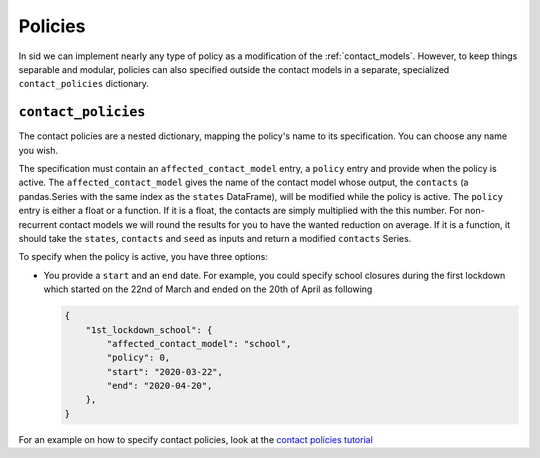 .. _policies:

Policies
========

In sid we can implement nearly any type of policy as a modification of the
:ref:`contact_models`. However, to keep things separable and modular, policies can also
specified outside the contact models in a separate, specialized ``contact_policies``
dictionary.


``contact_policies``
--------------------

The contact policies are a nested dictionary, mapping the policy's name to its
specification. You can choose any name you wish.

The specification must contain an ``affected_contact_model`` entry, a ``policy`` entry
and provide when the policy is active. The ``affected_contact_model`` gives the name of
the contact model whose output, the ``contacts`` (a pandas.Series with the same index as
the ``states`` DataFrame), will be modified while the policy is active. The ``policy``
entry is either a float or a function. If it is a float, the contacts are simply
multiplied with the this number. For non-recurrent contact models we will round the
results for you to have the wanted reduction on average. If it is a function, it should
take the ``states``, ``contacts`` and ``seed`` as inputs and return a modified
``contacts`` Series.

To specify when the policy is active, you have three options:

- You provide a ``start`` and an ``end`` date. For example, you could specify school
  closures during the first lockdown which started on the 22nd of March and ended on the
  20th of April as following

  .. code-block:: python

    {
        "1st_lockdown_school": {
            "affected_contact_model": "school",
            "policy": 0,
            "start": "2020-03-22",
            "end": "2020-04-20",
        },
    }

For an example on how to specify contact policies, look at the `contact policies
tutorial <../tutorials/how_to_specify_policies.ipynb>`_

